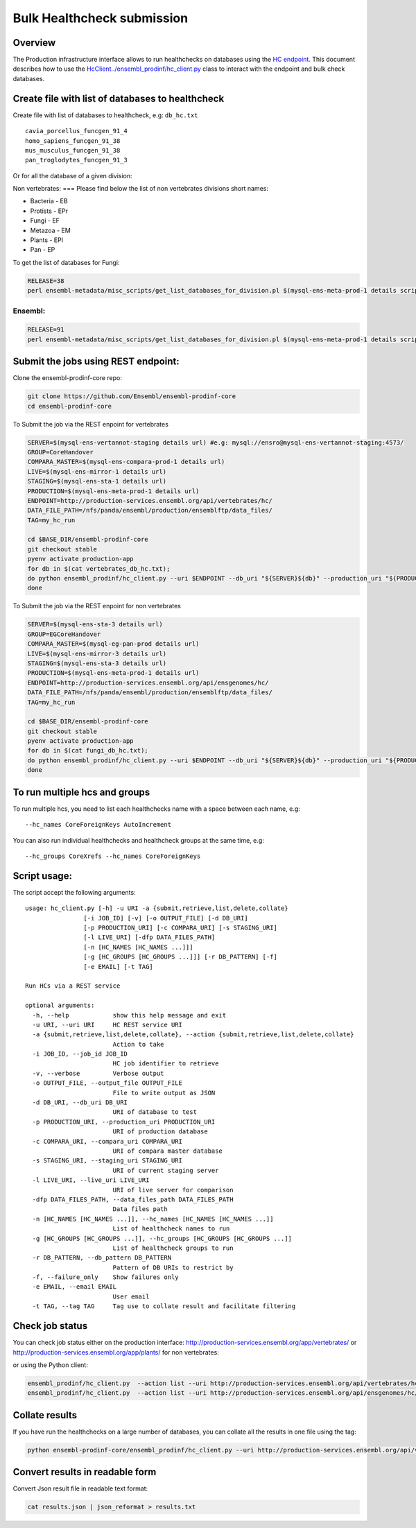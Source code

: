 ***************************
Bulk Healthcheck submission
***************************

Overview
########

The Production infrastructure interface allows to run healthchecks on databases using the `HC endpoint <https://github.com/Ensembl/ensembl-prodinf-srv/README_hc.rst>`_. This document describes how to use the `<HcClient ../ensembl_prodinf/hc_client.py>`_ class to interact with the endpoint and bulk check databases.

Create file with list of databases to healthcheck
#################################################

Create file with list of databases to healthcheck, e.g: ``db_hc.txt``
::

  cavia_porcellus_funcgen_91_4
  homo_sapiens_funcgen_91_38
  mus_musculus_funcgen_91_38
  pan_troglodytes_funcgen_91_3

Or for all the database of a given division:

Non vertebrates:
===
Please find below the list of non vertebrates divisions short names:

* Bacteria - EB
* Protists - EPr
* Fungi	- EF
* Metazoa - EM
* Plants - EPl
* Pan - EP

To get the list of databases for Fungi:

.. code-block:: bash

  RELEASE=38
  perl ensembl-metadata/misc_scripts/get_list_databases_for_division.pl $(mysql-ens-meta-prod-1 details script) -division fungi -release $RELEASE > fungi_db_hc.txt



Ensembl:
========

.. code-block:: bash

  RELEASE=91
  perl ensembl-metadata/misc_scripts/get_list_databases_for_division.pl $(mysql-ens-meta-prod-1 details script) -division vertebrates -release $RELEASE > vertebrates_db_hc.txt

Submit the jobs using REST endpoint:
####################################

Clone the ensembl-prodinf-core repo:

.. code-block:: bash

  git clone https://github.com/Ensembl/ensembl-prodinf-core
  cd ensembl-prodinf-core

To Submit the job via the REST enpoint for vertebrates

.. code-block:: bash

  SERVER=$(mysql-ens-vertannot-staging details url) #e.g: mysql://ensro@mysql-ens-vertannot-staging:4573/
  GROUP=CoreHandover
  COMPARA_MASTER=$(mysql-ens-compara-prod-1 details url)
  LIVE=$(mysql-ens-mirror-1 details url)
  STAGING=$(mysql-ens-sta-1 details url)
  PRODUCTION=$(mysql-ens-meta-prod-1 details url)
  ENDPOINT=http://production-services.ensembl.org/api/vertebrates/hc/
  DATA_FILE_PATH=/nfs/panda/ensembl/production/ensemblftp/data_files/
  TAG=my_hc_run
  
  cd $BASE_DIR/ensembl-prodinf-core
  git checkout stable
  pyenv activate production-app
  for db in $(cat vertebrates_db_hc.txt);
  do python ensembl_prodinf/hc_client.py --uri $ENDPOINT --db_uri "${SERVER}${db}" --production_uri "${PRODUCTION}ensembl_production" --staging_uri $STAGING --live_uri $LIVE --compara_uri "${COMPARA_MASTER}ensembl_compara_master" --hc_groups $GROUP --data_files_path $DATA_FILE_PATH --tag $TAG  --action submit
  done
  
To Submit the job via the REST enpoint for non vertebrates

.. code-block:: bash

  SERVER=$(mysql-ens-sta-3 details url)
  GROUP=EGCoreHandover
  COMPARA_MASTER=$(mysql-eg-pan-prod details url)
  LIVE=$(mysql-ens-mirror-3 details url)
  STAGING=$(mysql-ens-sta-3 details url)
  PRODUCTION=$(mysql-ens-meta-prod-1 details url)
  ENDPOINT=http://production-services.ensembl.org/api/ensgenomes/hc/
  DATA_FILE_PATH=/nfs/panda/ensembl/production/ensemblftp/data_files/
  TAG=my_hc_run
  
  cd $BASE_DIR/ensembl-prodinf-core
  git checkout stable
  pyenv activate production-app
  for db in $(cat fungi_db_hc.txt);
  do python ensembl_prodinf/hc_client.py --uri $ENDPOINT --db_uri "${SERVER}${db}" --production_uri "${PRODUCTION}ensembl_production" --staging_uri $STAGING --live_uri $LIVE --compara_uri "${COMPARA_MASTER}ensembl_compara_master" --hc_groups $GROUP --data_files_path $DATA_FILE_PATH --tag $TAG  --action submit 
  done
  
To run multiple hcs and groups
##############################

To run multiple hcs, you need to list each healthchecks name with a space between each name, e.g:
::

  --hc_names CoreForeignKeys AutoIncrement

You can also run individual healthchecks and healthcheck groups at the same time, e.g:
::

  --hc_groups CoreXrefs --hc_names CoreForeignKeys

Script usage:
#############

The script accept the following arguments:
::

    usage: hc_client.py [-h] -u URI -a {submit,retrieve,list,delete,collate}
                    [-i JOB_ID] [-v] [-o OUTPUT_FILE] [-d DB_URI]
                    [-p PRODUCTION_URI] [-c COMPARA_URI] [-s STAGING_URI]
                    [-l LIVE_URI] [-dfp DATA_FILES_PATH]
                    [-n [HC_NAMES [HC_NAMES ...]]]
                    [-g [HC_GROUPS [HC_GROUPS ...]]] [-r DB_PATTERN] [-f]
                    [-e EMAIL] [-t TAG]

    Run HCs via a REST service

    optional arguments:
      -h, --help            show this help message and exit
      -u URI, --uri URI     HC REST service URI
      -a {submit,retrieve,list,delete,collate}, --action {submit,retrieve,list,delete,collate}
                            Action to take
      -i JOB_ID, --job_id JOB_ID
                            HC job identifier to retrieve
      -v, --verbose         Verbose output
      -o OUTPUT_FILE, --output_file OUTPUT_FILE
                            File to write output as JSON
      -d DB_URI, --db_uri DB_URI
                            URI of database to test
      -p PRODUCTION_URI, --production_uri PRODUCTION_URI
                            URI of production database
      -c COMPARA_URI, --compara_uri COMPARA_URI
                            URI of compara master database
      -s STAGING_URI, --staging_uri STAGING_URI
                            URI of current staging server
      -l LIVE_URI, --live_uri LIVE_URI
                            URI of live server for comparison
      -dfp DATA_FILES_PATH, --data_files_path DATA_FILES_PATH
                            Data files path
      -n [HC_NAMES [HC_NAMES ...]], --hc_names [HC_NAMES [HC_NAMES ...]]
                            List of healthcheck names to run
      -g [HC_GROUPS [HC_GROUPS ...]], --hc_groups [HC_GROUPS [HC_GROUPS ...]]
                            List of healthcheck groups to run
      -r DB_PATTERN, --db_pattern DB_PATTERN
                            Pattern of DB URIs to restrict by
      -f, --failure_only    Show failures only
      -e EMAIL, --email EMAIL
                            User email
      -t TAG, --tag TAG     Tag use to collate result and facilitate filtering

Check job status
################

You can check job status either on the production interface: `<http://production-services.ensembl.org/app/vertebrates/>`_ or `<http://production-services.ensembl.org/app/plants/>`_ for non vertebrates:

or using the Python client:

.. code-block:: bash

  ensembl_prodinf/hc_client.py  --action list --uri http://production-services.ensembl.org/api/vertebrates/hc/
  ensembl_prodinf/hc_client.py  --action list --uri http://production-services.ensembl.org/api/ensgenomes/hc/

Collate results
###############

If you have run the healthchecks on a large number of databases, you can collate all the results in one file using the tag:

.. code-block:: bash

  python ensembl-prodinf-core/ensembl_prodinf/hc_client.py --uri http://production-services.ensembl.org/api/vertebrates/hc/ --action collate --tag "my_hc_run" --output_file results.json

Convert results in readable form
################################

Convert Json result file in readable text format:

.. code-block:: bash

  cat results.json | json_reformat > results.txt

